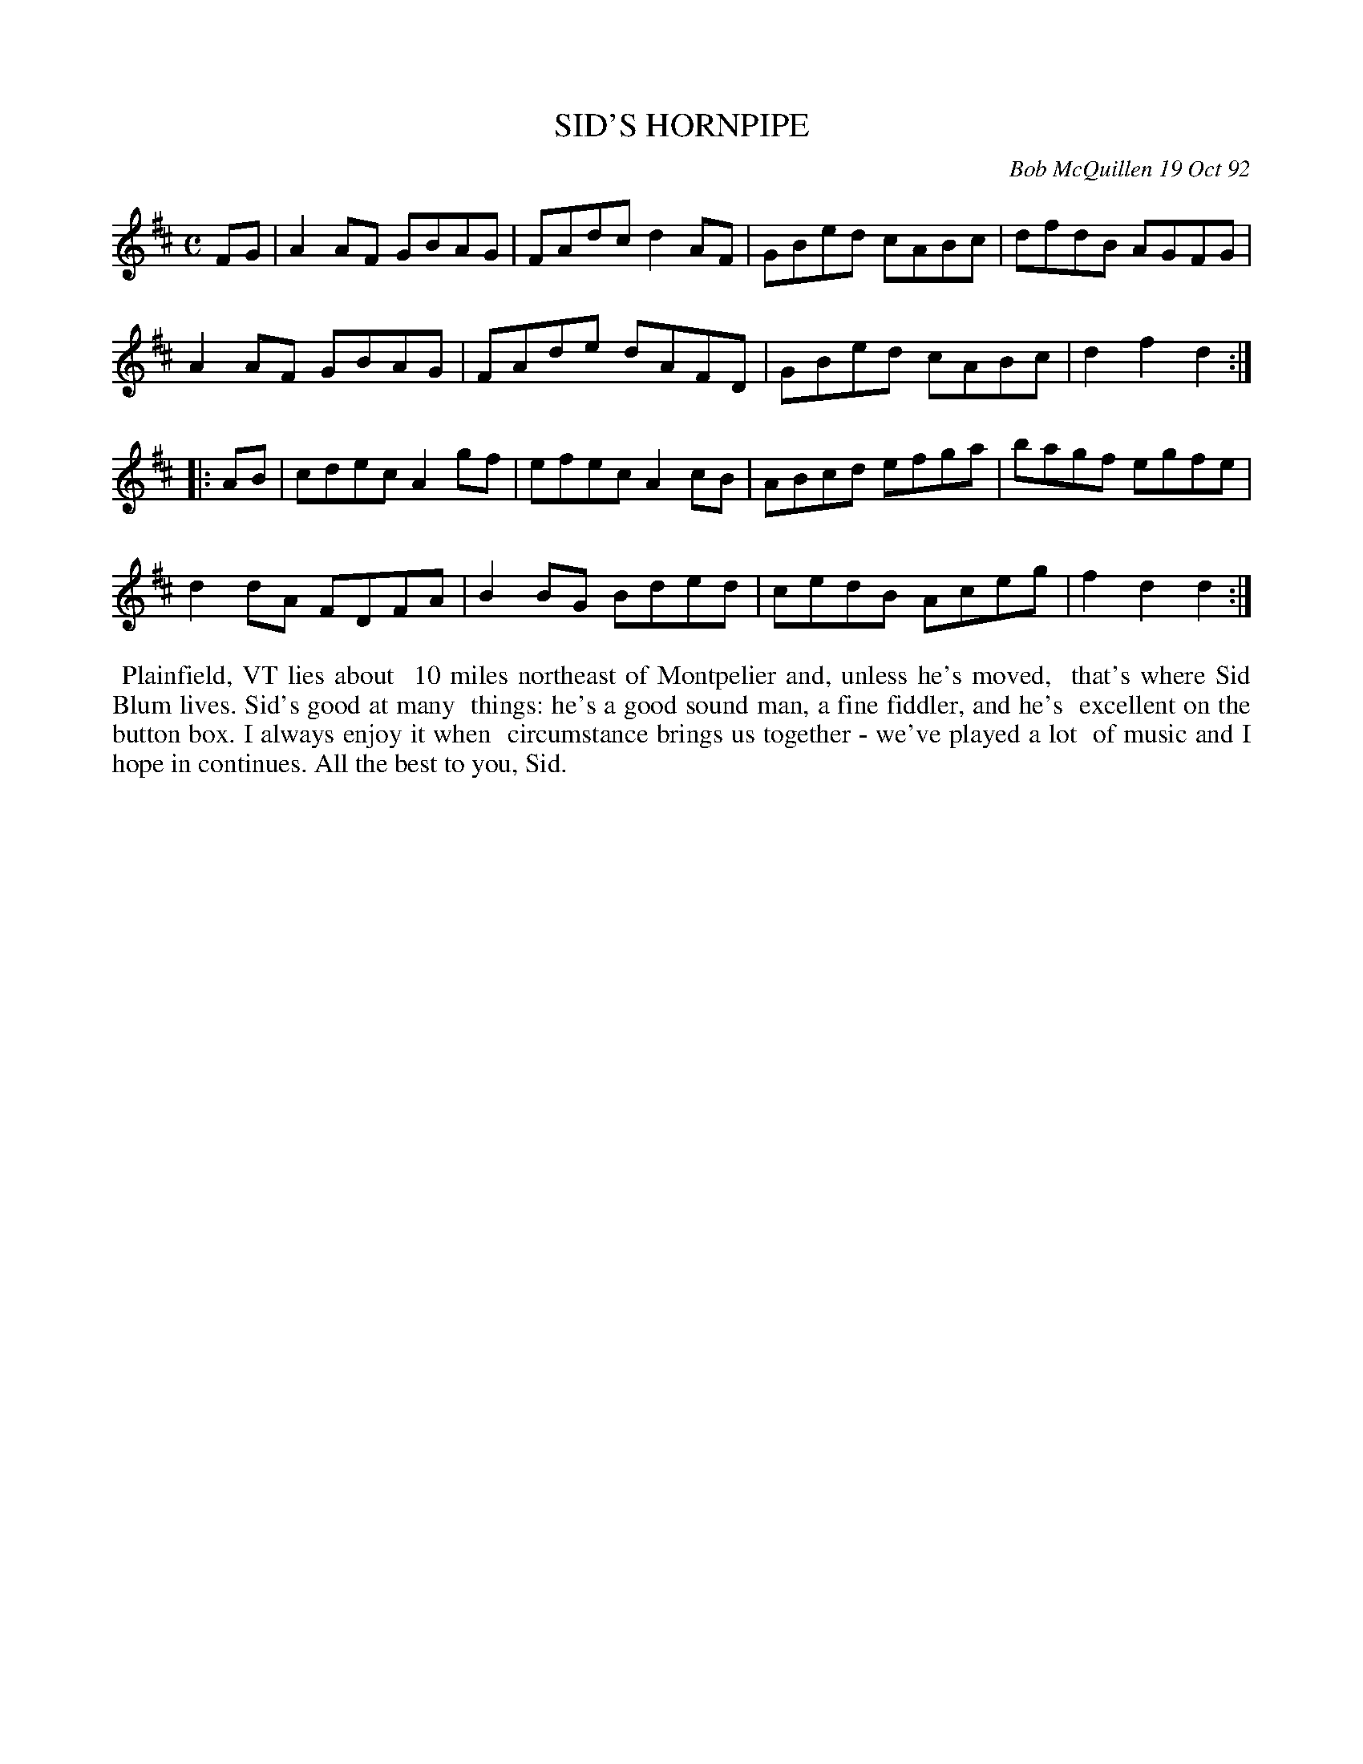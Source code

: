 X: 09105
T: SID'S HORNPIPE
C: Bob McQuillen 19 Oct 92
B: Bob's Note Book 9 p.105
R: hornpipe, reel
Z: 2017 John Chambers <jc:trillian.mit.edu>
L: 1/8
M: C
K: D
FG |\
A2AF GBAG | FAdc d2AF | GBed cABc | dfdB AGFG |
A2AF GBAG | FAde dAFD | GBed cABc | d2f2 d2 :|
|: AB |\
cdec A2gf | efec A2cB | ABcd efga | bagf egfe |
d2dA FDFA | B2BG Bded | cedB Aceg | f2d2 d2 :|
%%begintext align
%% Plainfield, VT lies about
%% 10 miles northeast of Montpelier and, unless he's moved,
%% that's where Sid Blum lives. Sid's good at many
%% things: he's a good sound man, a fine fiddler, and he's
%% excellent on the button box. I always enjoy it when
%% circumstance brings us together - we've played a lot
%% of music and I hope in continues. All the best to you, Sid.
%%endtext
